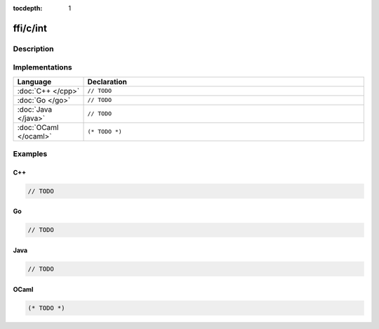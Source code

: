 :tocdepth: 1

ffi/c/int
=========

.. only:: html

   .. contents::
      :local:
      :backlinks: entry
      :depth: 2

Description
-----------

.. dry:alias:: ffi/c/int

   Integer number (native size).

Implementations
---------------

.. list-table::
   :widths: 20 80
   :header-rows: 1

   * - Language
     - Declaration

   * - :doc:`C++ </cpp>`
     - ``// TODO``

   * - :doc:`Go </go>`
     - ``// TODO``

   * - :doc:`Java </java>`
     - ``// TODO``

   * - :doc:`OCaml </ocaml>`
     - ``(* TODO *)``

Examples
--------

C++
^^^

.. code-block:: c++

   // TODO

Go
^^

.. code-block:: go

   // TODO

Java
^^^^

.. code-block:: java

   // TODO

OCaml
^^^^^

.. code-block:: ocaml

   (* TODO *)
